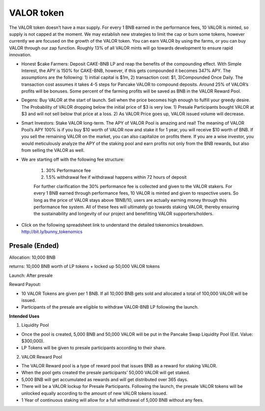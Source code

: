 ************************
VALOR token
************************

The VALOR token doesn’t have a max supply. For every 1 BNB earned in the performance fees, 10 VALOR is minted, so supply is not capped at the moment. We may establish new strategies to limit the cap or burn some tokens, however currently we are focused on the growth of the VALOR token. You can earn VALOR by using the farms, or you can buy VALOR through our zap function. Roughly 13% of all VALOR mints will go towards development to ensure rapid innovation.

- Honest $cake Farmers: Deposit CAKE-BNB LP and reap the benefits of the compounding effect. With Simple Interest, the APY is 150% for CAKE-BNB, however, if this gets compounded it becomes 347% APY. The assumptions are the following: 1) initial capital is $1m, 2) transaction cost: $1, 3)Compounded Once Daily. The transaction cost assumes it takes 4-5 steps for Pancake VALOR to compound deposits. Around 25% of VALOR’s profits will be bonuses. Some percent of the farming profits will be saved as BNB in the VALOR Reward Pool.

- Degens: Buy VALOR at the start of launch. Sell when the price becomes high enough to fulfill your greedy desire. The Probability of VALOR dropping below the initial price of $3 is very low. 1) Presale Participants bought VALOR at $3 and will not sell below that price at a loss. 2) As VALOR Price goes up, VALOR issued volume will decrease.

- Smart Investors: Stake VALOR long-term. The APY of VALOR Pool is amazing and real! The meaning of VALOR Pool’s APY 100% is if you buy $10 worth of VALOR now and stake it for 1 year, you will receive $10 worth of BNB. If you sell the remaining VALOR on the market, you can also capitalize on profits there. If you are a wise investor, you would meticulously analyze the APY of the staking pool and earn profits not only from the BNB rewards, but also from selling the VALOR as well.

- We are starting off with the following fee structure:

    1) 30% Performance fee

    2) 1.5% withdrawal fee if withdrawal happens within 72 hours of deposit

    For further clarification the 30% performance fee is collected and given to the VALOR stakers. For every 1 BNB earned through performance fees, 10 VALOR is minted and given to respective users. So long as the price of  VALOR stays above 1BNB/10, users are actually earning money through this performance fee system. All of these fees will ultimately go towards staking VALOR, thereby ensuring the sustainability and longevity of our project and benefitting VALOR supporters/holders.


- Click on the following spreadsheet link to understand the detailed tokenomics breakdown. http://bit.ly/bunny_tokenomics


Presale (Ended)
================================================

Allocation: 10,000 BNB

returns: 10,000 BNB worth of LP tokens + locked up 50,000 VALOR tokens

Launch: After presale

Reward Payout:

- 10 VALOR Tokens are given per 1 BNB. If all 10,000 BNB gets sold and allocated a total of 100,000 VALOR will be issued.
- Participants of the presale are eligible to withdraw VALOR-BNB LP following the launch.

**Intended Uses**

1. Liquidity Pool

- Once the pool is created, 5,000 BNB and 50,000 VALOR will be put in the Pancake Swap Liquidity Pool (Est. Value: $300,000).
- LP Tokens will be given to presale participants according to their share.

2. VALOR Reward Pool

- The VALOR Reward pool is a type of reward pool that issues BNB as a reward for staking VALOR.
- When the pool gets created the presale participants’ 50,000 VALOR will get staked.
- 5,000 BNB will get accumulated as rewards and will get distributed over 365 days.
- There will be a VALOR lockup for Presale Participants. Following the launch, the presale VALOR tokens will be unlocked equally according to the amount of new VALOR tokens issued.
- 1 Year of continuous staking will allow for a full withdrawal of 5,000 BNB without any fees.

